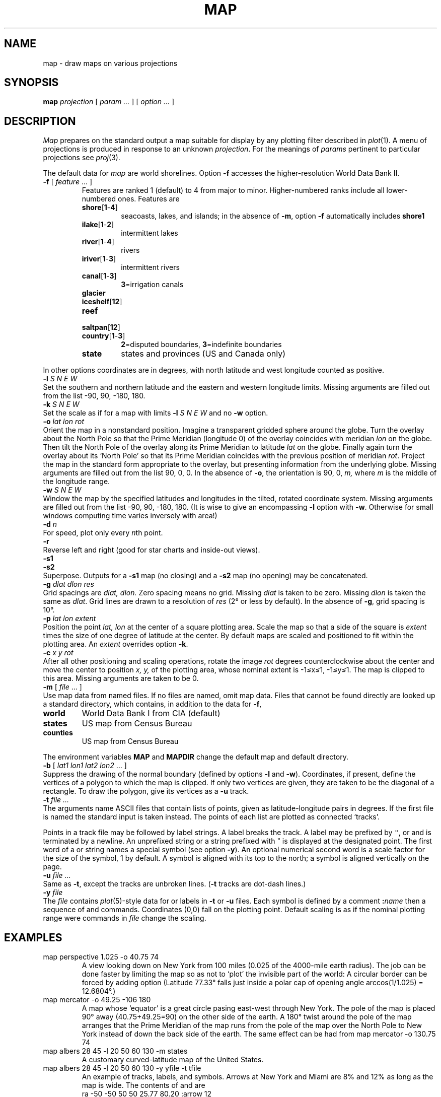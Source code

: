 .TH MAP 7
.CT 1 inst_info
.SH NAME
map \- draw maps on various projections
.SH SYNOPSIS
.B map
.I projection
[
.I param ...
]
[
.I option ...
]
.PP
.SH DESCRIPTION
.I Map
prepares on the standard output a
map suitable for display by any
plotting filter described in
.IR  plot (1).
A menu of projections is produced in response to an unknown
.IR projection .
For the meanings of
.I params
pertinent to particular projections
see
.IR  proj (3).
.PP
The default data for
.I map
are world shorelines.
Option
.B -f
accesses the higher-resolution World Data Bank II.
.TP
.BR -f " [ \fIfeature\fR ... ]"
Features are ranked 1 (default) to 4 from major to minor.
Higher-numbered ranks include all lower-numbered ones.
Features are
.RS
.TF country[1-3]
.TP
.BR shore [ 1 - 4 ] 
seacoasts, lakes, and islands; in the absence of
.BR -m ,
option
.B -f
automatically includes
.B shore1
.TP
.BR ilake [ 1 - 2 ] 
intermittent lakes
.TP
.BR river [ 1 - 4 ] 
rivers
.TP
.BR iriver [ 1 - 3 ] 
intermittent rivers
.TP
.BR canal [ 1 - 3 ] 
.BR 3 =irrigation
canals
.TP
.BR glacier
.TP
.BR iceshelf [ 12 ] 
.TP
.BR reef
.TP
.BR saltpan [ 12 ] 
.TP
.BR country [ 1 - 3 ] 
.BR 2 =disputed
boundaries,
.BR 3 =indefinite
boundaries
.TP
.BR state
states and provinces (US and Canada only)
.PD
.RE
.PP
In other options
coordinates are in degrees, with north latitude
and west longitude counted as positive.
.TP 0
.BI -l " S N E W"
Set the southern and northern latitude
and the eastern and western longitude limits.
Missing arguments are filled out from the list
\-90, 90, \-180, 180.
.TP
.BI -k " S N E W
Set the scale as if for a map with limits
.B -l
.I "S N E W"
and no
.B -w
option.
.TP
.BI -o " lat lon rot"
Orient the map in a nonstandard position.
Imagine a transparent gridded sphere around the globe.
Turn the overlay about the North Pole
so that the Prime Meridian (longitude 0)
of the overlay coincides with meridian
.I lon
on the globe.
Then tilt the North Pole of the
overlay along its Prime Meridian to latitude
.I lat
on the globe.
Finally again turn the
overlay about its `North Pole' so
that its Prime Meridian coincides with the previous position
of meridian
.IR rot .
Project the map in
the standard form appropriate to the overlay, but presenting
information from the underlying globe.
Missing arguments are filled out from the list
90, 0, 0.
In the absence of
.BR \-o ,
the orientation is 90, 0,
.I m,
where
.I m
is the middle of the longitude range.
.TP
.BI -w " S N E W"
Window the map by the specified latitudes
and longitudes in the tilted, rotated coordinate system.
Missing arguments are filled out from the list \-90, 90, \-180, 180.
(It is wise to give an encompassing
.B -l
option with
.BR -w .
Otherwise for small windows computing time
varies inversely with area!)
.TP
.BI -d " n"
For speed, plot only every
.IR n th
point.
.TP
.B  -r
Reverse left and right
(good for star charts and inside-out views).
.br
.ns
.TP
.B  -s1
.br
.ns
.TP
.B -s2
Superpose.  Outputs for a
.B -s1
map (no closing) and a
.B -s2
map (no opening) may be concatenated.
.TP
.BI -g " dlat dlon res"
Grid spacings are
.I dlat,
.I dlon.
Zero spacing means no grid.
Missing
.I dlat
is taken to be zero.
Missing
.I dlon
is taken the same as
.IR dlat .
Grid lines are drawn to a resolution of
.I res
(2\(de or less by default).
In the absence of
.BR \-g ,
grid spacing is 10\(de.
.TP
.BI -p " lat lon extent"
Position the point
.I lat, lon
at the center of a square plotting area.
Scale the map so that a side of the square is
.I extent
times the size of one degree of latitude
at the center.
By default maps are scaled and positioned
to fit within the plotting area.
An
.I extent
overrides option
.BR -k .
.TP
.BI -c " x y rot"
After all other positioning and scaling operations,
rotate the image
.I rot
degrees counterclockwise about the center 
and move the center to position
.I x, y,
of the plotting area, whose nominal extent is
.RI \-1 \(<= x \(<= 1,
.RI \-1 \(<= y \(<= 1.
The map is clipped to this area.
Missing arguments are taken to be 0.
.TP
.BR -m " [ \fIfile\fP ... ]"
Use
map data from named files.
If no files are named, omit map data.
Files that cannot be found directly are looked up
a standard directory, which contains, in addition to the
data for
.BR -f ,
.RS
.LP
.TF counties
.TP
.B world
World Data Bank I from CIA (default)
.TP
.B states
US map from Census Bureau
.TP
.B counties
US map from Census Bureau
.PD
.RE
.IP
The environment variables
.B MAP 
and
.B MAPDIR 
change the default
map and default directory.
.TP
.BI -b " \fR[ \fPlat1 lon1 lat2 lon2 \fR... ]"
Suppress the drawing of the normal boundary
(defined by options
.BR -l 
and
.BR -w ).
Coordinates, if present, define the vertices of a
polygon to which the map is clipped.
If only two vertices are given, they are taken to be the
diagonal of a rectangle.
To draw the polygon, give its vertices as a
.B -u
track.
.TP
.BI -t " file ..."
The arguments name ASCII files that
contain lists of points,
given as latitude-longitude pairs in degrees.
If the first file is named 
.LR - ,
the standard input is taken instead.
The points of each list are plotted as connected `tracks'.
.IP
Points in a track file may be followed by label strings.
A label breaks the track.
A label may be prefixed by
\f5"\fR,
.LR : ,
or 
.L !
and is terminated by a newline.
An unprefixed string or a string prefixed with
.L
"
is displayed at the designated point.
The first word of a
.L :
or
.L !
string names a special symbol (see option
.BR -y ).
An optional numerical second word is a scale factor
for the size of the symbol, 1 by default.
A
.L :
symbol is aligned with its top to the north; a
.L !
symbol is aligned vertically on the page.
.TP
.BI -u " file ..."
Same as
.BR -t ,
except the tracks are
unbroken lines.
.RB ( -t
tracks are dot-dash lines.)
.TP
.BI -y " file
The
.I file
contains 
.IR plot (5)-style
data for
.L :
or
.L !
labels in
.B -t
or
.B -u
files.
Each symbol is defined by a comment
.BI : name
then a sequence of
.L m
and
.L v
commands.
Coordinates (0,0) fall on the plotting point.
Default scaling is as if the nominal plotting range were
.LR "ra -1 -1 1 1" ;
.L ra
commands in
.I file
change the scaling.
.SH EXAMPLES
.TP
.L
map perspective 1.025 -o 40.75 74
A view looking down on New York from 100 miles
(0.025 of the 4000-mile earth radius).
The job can be done faster by limiting the map so as not to `plot'
the invisible part of the world:
.LR "map perspective 1.025 -o 40.75 74 -l 20 60 30 100".
A circular border can be forced by adding option
.LR "-w 77.33" .
(Latitude 77.33\(de falls just inside a polar cap of
opening angle arccos(1/1.025) = 12.6804\(de.)
.TP
.L
map mercator -o 49.25 -106 180
A map whose `equator' is a great circle pasing east-west
through New York.
The pole of the map is placed 90\(de away (40.75+49.25=90)
on the
other side of the earth.
A 180\(de twist around the pole of the map arranges that the
Prime Meridian of the map runs from the pole of the
map over the North Pole to New York
instead of down the back side of the earth.
The same effect can be had from
.L
map mercator -o 130.75 74
.TP
.L
map albers 28 45 -l 20 50 60 130 -m states
A customary curved-latitude map of the United States.
.TP
.L
map albers 28 45 -l 20 50 60 130 -y yfile -t tfile
An example of tracks, labels, and symbols.
Arrows at New York and Miami are 8% and 12%
as long as the map is wide.
The contents of 
.L yfile
and
.L tfile
are
.nf
.ft L
.ta 3i
ra -50 -50 50 50	25.77 80.20 :arrow 12	
:arrow	25.77  80.20 Miami
m -1 0	25.77  80.20 
v 0 0	35.00  74.02
v -.6 .3	40.67  74.02 !arrow 8
m -.6 -.3	40.67  74.02 " New York	
v 0 0	34.05 118.25 Los Angeles
.ft
.TP
.L
map harrison 2 30 -l -90 90 120 240 -o 90 0 0
A fan view covering 60\(de on either
side of the Date Line, as seen from one earth radius
above the North Pole gazing at the
earth's limb, which is 30\(de off vertical.
Option
.B -o
overrides the default
.BR "-o 90 0 180" , 
which would rotate
the scene to behind the observer.
.SH FILES
All files in directory $MAPDIR
.TF counties
.TP
.F [1-4]??
World Data Bank II for option
.B -f
.TP
.BR world , states , counties
default and other maps for option
.B -m
.TP
.F *.x
map indexes
.TP
.F map
the program proper
.SH "SEE ALSO"
.IR map (5), 
.IR proj (3), 
.IR plot (1)
.SH DIAGNOSTICS
`Map seems to be empty'\(ema coarse survey found
zero extent within the 
.B -l
and
.BR -w 
bounds; for maps of limited extent
the grid resolution,
.I res,
or the limits may have to be refined.
.SH BUGS
The syntax of range specifications in
.B -y
files differs from that in options.
.br
Windows (option
.BR -w )
cannot cross the Date Line.
.br
No borders appear along edges arising from
visibility limits.
.br
Segments that cross a border are dropped, not clipped.
.br
Certain very long line segments are dropped on the assumption
that they were intended to go the other way around the world.
.br
Automatic scaling may miss the extreme points of
peculiarly shaped maps; use option
.B -p
to recover.
.br
Although
.I map
draws grid lines dotted and
.B -t
tracks dot-dashed, many plotting filters
cannot cope and make them solid.
